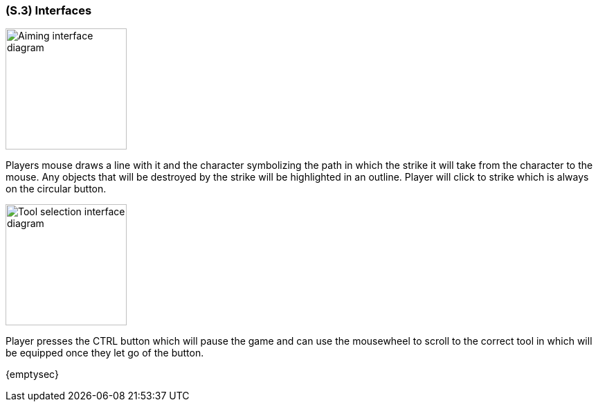[#s3,reftext=S.3]
=== (S.3) Interfaces
image::images/aiming_diagram.PNG[alt="Aiming interface diagram", width=175]
Players mouse draws a line with it and the character symbolizing the path in which the strike it will take from the character to the mouse. Any objects that will be destroyed by the strike will be highlighted in an outline. Player will click to strike which is always on the circular button. 

image::images/tool_selection_diagram.PNG[alt="Tool selection interface diagram", width=175]
Player presses the CTRL button which will pause the game and can use the mousewheel to scroll to the correct tool in which will be equipped once they let go of the button.

{emptysec}